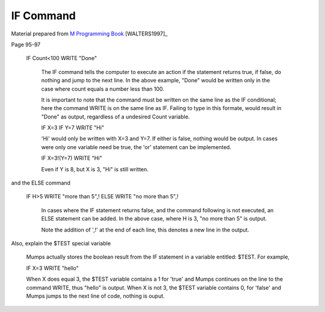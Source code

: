 =================
IF Command
=================

Material prepared from `M Programming Book`_ [WALTERS1997]_

Page 95-97


    IF Count<100 WRITE "Done"
	
	The IF command tells the computer to execute an action if the statement returns true, if false, do nothing and jump to the next line. In the above example, "Done" would be written only in the case where count equals a number less than 100.

	It is important to note that the command must be written on the same line as the IF conditional; here the command WRITE is on the same line as IF. Failing to type in this formate, would result in "Done" as output, regardless of a undesired Count variable.

	IF X=3 IF Y=7 WRITE "Hi" 
	
	'Hi' would only be written with X=3 and Y=7. If either is false, nothing would be output. In cases were only one variable need be true, the 'or' statement can be implemented.

	IF X=3!(Y=7) WRITE "Hi"

	Even if Y is 8, but X is 3, "Hi" is still written.


and the ELSE command

    IF H>5 WRITE "more than 5",!
    ELSE WRITE "no more than 5",!
	
	In cases where the IF statement returns false, and the command following is not executed, an ELSE statement can be added. In the above case, where H is 3, "no more than 5" is output.

	Note the addition of ',!' at the end of each line, this denotes a new line in the output. 

Also, explain the $TEST special variable

	Mumps actually stores the boolean result from the IF statement in a variable entitled: $TEST. For example,

	IF X=3 WRITE "hello"

	When X does equal 3, the $TEST variable contains a 1 for 'true' and Mumps continues on the line to the command WRITE, thus "hello" is output. When X is not 3, the $TEST variable contains 0, for 'false' and Mumps jumps to the next line of code, nothing is ouput.	

.. _M Programming book: http://books.google.com/books?id=jo8_Mtmp30kC&printsec=frontcover&dq=M+Programming&hl=en&sa=X&ei=2mktT--GHajw0gHnkKWUCw&ved=0CDIQ6AEwAA#v=onepage&q=M%20Programming&f=false
